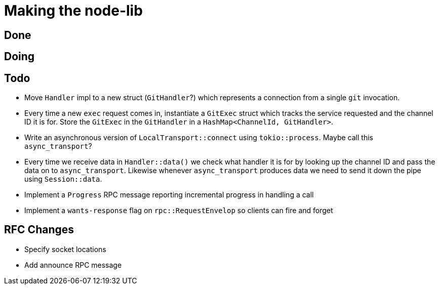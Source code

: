 = Making the node-lib

== Done

== Doing

== Todo

* Move `Handler` impl to a new struct (`GitHandler`?) which represents a
  connection from a single `git` invocation.
* Every time a new `exec` request comes in, instantiate a `GitExec` struct which
  tracks the service requested and the channel ID it is for. Store the `GitExec`
  in the `GitHandler` in a `HashMap<ChannelId, GitHandler>`.
* Write an asynchronous version of `LocalTransport::connect` using
  `tokio::process`. Maybe call this `async_transport`?
* Every time we receive data in `Handler::data()` we check what handler it is
  for by looking up the channel ID and pass the data on to `async_transport`.
  Likewise whenever `async_transport` produces data we need to send it down the
  pipe using `Session::data`.
* Implement a `Progress` RPC message reporting incremental progress in handling
  a call
* Implement a `wants-response` flag on `rpc::RequestEnvelop` so clients can fire
  and forget

== RFC Changes

* Specify socket locations
* Add announce RPC message


